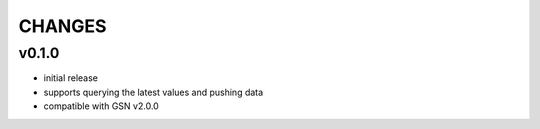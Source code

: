 =======
CHANGES
=======

v0.1.0
-------

* initial release
* supports querying the latest values and pushing data
* compatible with GSN v2.0.0

